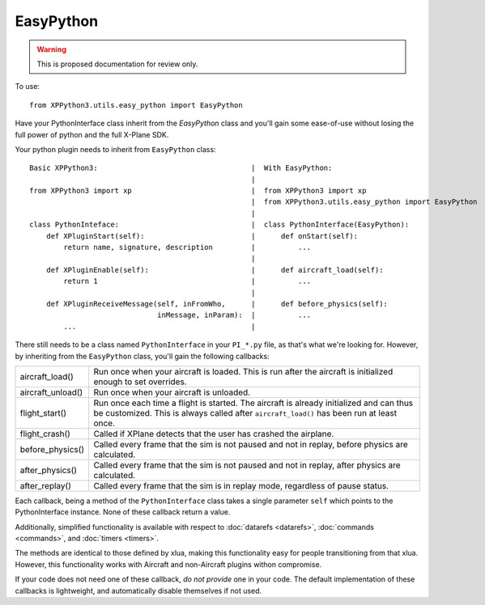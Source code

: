 EasyPython
==========

.. warning:: This is proposed documentation for review only.
             
..
  py:module:: easy_python

To use::

  from XPPython3.utils.easy_python import EasyPython

Have your PythonInterface class inherit from the `EasyPython` class
and you'll gain some ease-of-use without losing the full power
of python and the full X-Plane SDK.

Your python plugin needs to inherit from ``EasyPython`` class::

  Basic XPPython3:                                    |  With EasyPython:
                                                      |
  from XPPython3 import xp                            |  from XPPython3 import xp
                                                      |  from XPPython3.utils.easy_python import EasyPython
                                                      |
  class PythonInteface:                               |  class PythonInterface(EasyPython):
      def XPluginStart(self):                         |      def onStart(self):
          return name, signature, description         |          ...
                                                      |      
      def XPluginEnable(self):                        |      def aircraft_load(self):
          return 1                                    |          ...
                                                      | 
      def XPluginReceiveMessage(self, inFromWho,      |      def before_physics(self):
                                inMessage, inParam):  |          ...
          ...                                         |

There still needs to be a class named ``PythonInterface`` in your ``PI_*.py`` file,
as that's what we're looking for. However, by
inheriting from the ``EasyPython`` class, you'll gain the following callbacks:

.. table::
   :align: left

   +-------------------+-------------------------------------------------+
   |aircraft_load()    |Run once when your aircraft is loaded. This is   |
   |                   |run after the aircraft is initialized enough to  |
   |                   |set overrides.                                   |
   +-------------------+-------------------------------------------------+
   |aircraft_unload()  |Run once when your aircraft is unloaded.         |
   |                   |                                                 |
   |                   |                                                 |
   +-------------------+-------------------------------------------------+
   |flight_start()     |Run once each time a flight is started. The      |
   |                   |aircraft is already initialized and can thus be  |
   |                   |customized. This is always called after          |
   |                   |``aircraft_load()`` has been run at least once.  |
   +-------------------+-------------------------------------------------+
   |flight_crash()     |Called if X­Plane detects that the user has      |
   |                   |crashed the airplane.                            |
   |                   |                                                 |
   +-------------------+-------------------------------------------------+
   |before_physics()   |Called every frame that the sim is not paused and|
   |                   |not in replay, before physics are calculated.    |
   |                   |                                                 |
   +-------------------+-------------------------------------------------+
   |after_physics()    |Called every frame that the sim is not paused and|
   |                   |not in replay, after physics are calculated.     |
   |                   |                                                 |
   +-------------------+-------------------------------------------------+
   |after_replay()     |Called every frame that the sim is in replay     |
   |                   |mode, regardless of pause status.                |
   |                   |                                                 |
   +-------------------+-------------------------------------------------+

Each callback, being a method of the ``PythonInterface`` class takes a single parameter ``self``
which points to the PythonInterface instance. None of these callback return a value.

Additionally, simplified functionality is available with respect to :doc:`datarefs <datarefs>`, :doc:`commands <commands>`, and
:doc:`timers <timers>`.

The methods are identical to those defined by xlua, making this functionality easy for
people transitioning from that xlua. However, this functionality works with Aircraft and non-Aircraft
plugins withon compromise.

If your code does not need one of these callback, `do not provide` one
in your code.
The default implementation of these callbacks is lightweight, and
automatically disable themselves if not used.

